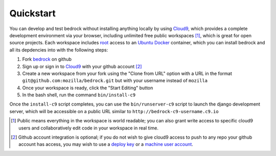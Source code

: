 .. This Source Code Form is subject to the terms of the Mozilla Public
.. License, v. 2.0. If a copy of the MPL was not distributed with this
.. file, You can obtain one at http://mozilla.org/MPL/2.0/.

.. _install:

==================
Quickstart
==================

You can develop and test bedrock without installing anything locally by using
Cloud9_, which provides a complete development environment via your browser,
including unlimited free public workspaces [#]_, which is great for open source
projects. Each workspace includes root_ access to an Ubuntu_ Docker_ container,
which you can install bedrock and all its depdencies into with the following
steps:

1. Fork `bedrock <https://github.com/mozilla/bedrock/>`_ on github
2. Sign up or sign in to Cloud9_ with your github account [#]_
3. Create a new workspace from your fork using the "Clone from URL"
   option with a URL in the format ``git@github.com:mozilla/bedrock.git`` but 
   with your username instead of ``mozilla``
4. Once your workspace is ready, click the "Start Editing" button
5. In the bash shell, run the command ``bin/install-c9``

Once the ``install-c9`` script completes, you can use the ``bin/runserver-c9``
script to launch the django development server, which will be accessible on a
public URL similar to ``http://bedrock-c9-username.c9.io``


.. _Cloud9: https://c9.io
.. _root: https://help.ubuntu.com/community/RootSudo
.. _Ubuntu: http://www.ubuntu.com/
.. _Docker: https://www.docker.com/
.. [#] Public means everything in the workspace is world readable; you can also
       grant write access to specific cloud9 users and collaboratively edit code
       in your workspace in real time.
.. [#] Github account integration is optional; if you do not wish to give cloud9
       access to push to any repo your github account has access, you may wish
       to use a `deploy key 
       <https://developer.github.com/guides/managing-deploy-keys/#deploy-keys>`_
       or a `machine user account
       <https://developer.github.com/guides/managing-deploy-keys/#machine-users>`_.